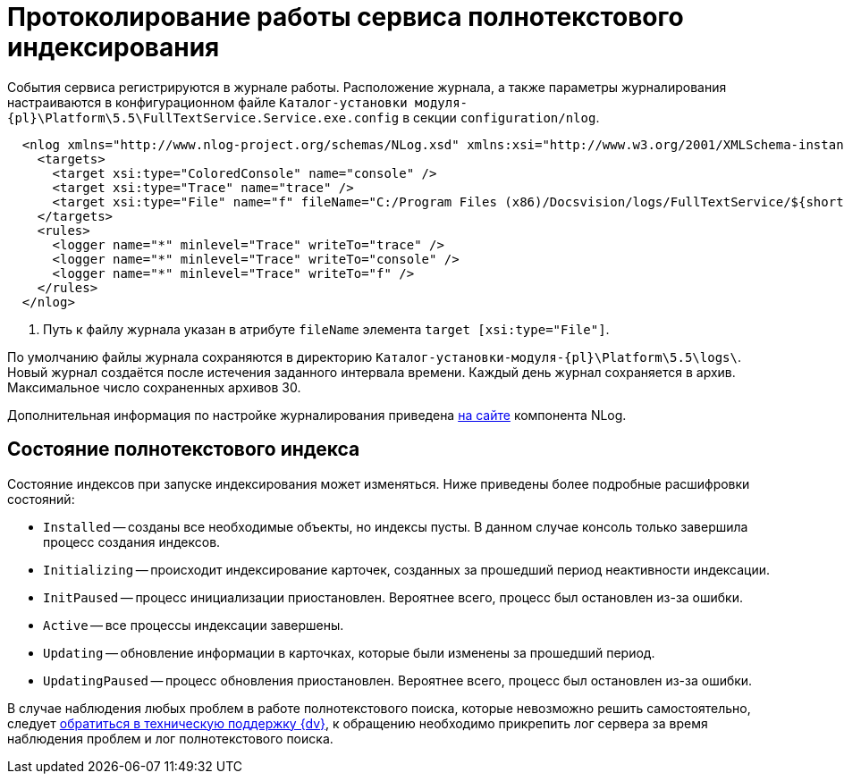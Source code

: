 = Протоколирование работы сервиса полнотекстового индексирования

События сервиса регистрируются в журнале работы. Расположение журнала, а также параметры журналирования настраиваются в конфигурационном файле `Каталог-установки модуля-{pl}\Platform\5.5\FullTextService.Service.exe.config` в секции `configuration/nlog`.

[source,xml]
----
  <nlog xmlns="http://www.nlog-project.org/schemas/NLog.xsd" xmlns:xsi="http://www.w3.org/2001/XMLSchema-instance" xsi:schemaLocation="http://www.nlog-project.org/schemas/NLog.xsd NLog.xsd" autoReload="true" throwExceptions="false" internalLogLevel="Off" internalLogFile="nlog-internal.log" async="true">
    <targets>
      <target xsi:type="ColoredConsole" name="console" />
      <target xsi:type="Trace" name="trace" />
      <target xsi:type="File" name="f" fileName="C:/Program Files (x86)/Docsvision/logs/FullTextService/${shortdate}.log" encoding="utf-8" layout="${longdate}|${threadid}|${level:uppercase=true}|${message} ${exception:format=tostring}" enableArchiveFileCompression="true" archiveEvery="Day" maxArchiveFiles="30" archiveFileName="C:/Program Files (x86)/Docsvision/logs/FullTextService/archive/${shortdate}.zip" concurrentWrites="true" /> <.>
    </targets>
    <rules>
      <logger name="*" minlevel="Trace" writeTo="trace" />
      <logger name="*" minlevel="Trace" writeTo="console" />
      <logger name="*" minlevel="Trace" writeTo="f" />
    </rules>
  </nlog>
----
<.> Путь к файлу журнала указан в атрибуте `fileName` элемента `target [xsi:type="File"]`.

По умолчанию файлы журнала сохраняются в директорию `Каталог-установки-модуля-{pl}\Platform\5.5\logs\`. Новый журнал создаётся после истечения заданного интервала времени. Каждый день журнал сохраняется в архив. Максимальное число сохраненных архивов 30.

Дополнительная информация по настройке журналирования приведена https://nlog-project.org[на сайте] компонента NLog.

[#indexing-status]
== Состояние полнотекстового индекса

Состояние индексов при запуске индексирования может изменяться. Ниже приведены более подробные расшифровки состояний:

* `Installed` -- созданы все необходимые объекты, но индексы пусты. В данном случае консоль только завершила процесс создания индексов.
* `Initializing` -- происходит индексирование карточек, созданных за прошедший период неактивности индексации.
* `InitPaused` -- процесс инициализации приостановлен. Вероятнее всего, процесс был остановлен из-за ошибки.
* `Active` -- все процессы индексации завершены.
* `Updating` -- обновление информации в карточках, которые были изменены за прошедший период.
* `UpdatingPaused` -- процесс обновления приостановлен. Вероятнее всего, процесс был остановлен из-за ошибки.

В случае наблюдения любых проблем в работе полнотекстового поиска, которые невозможно решить самостоятельно, следует xref:ROOT:ROOT:technical-support.adoc[обратиться в техническую поддержку {dv}], к обращению необходимо прикрепить лог сервера за время наблюдения проблем и лог полнотекстового поиска.
